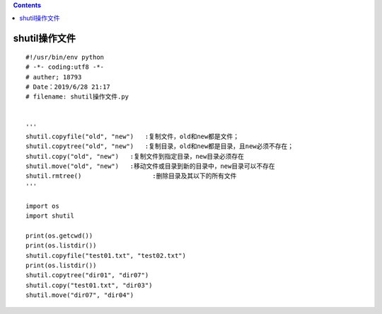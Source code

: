 .. contents::
   :depth: 3
..

shutil操作文件
==============

::

   #!/usr/bin/env python
   # -*- coding:utf8 -*-
   # auther; 18793
   # Date：2019/6/28 21:17
   # filename: shutil操作文件.py


   '''
   shutil.copyfile("old", "new")   :复制文件，old和new都是文件；
   shutil.copytree("old", "new")   :复制目录，old和new都是目录，且new必须不存在；
   shutil.copy("old", "new")   :复制文件到指定目录，new目录必须存在
   shutil.move("old", "new")   :移动文件或目录到新的目录中，new目录可以不存在
   shutil.rmtree()                   :删除目录及其以下的所有文件
   '''

   import os
   import shutil

   print(os.getcwd())
   print(os.listdir())
   shutil.copyfile("test01.txt", "test02.txt")
   print(os.listdir())
   shutil.copytree("dir01", "dir07")
   shutil.copy("test01.txt", "dir03")
   shutil.move("dir07", "dir04")
